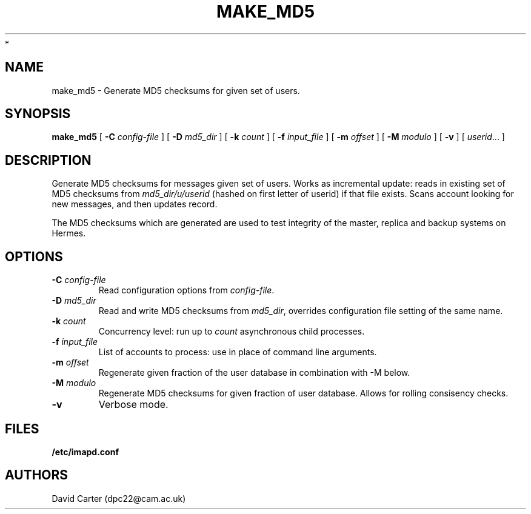 .\" -*- nroff -*-
.TH MAKE_MD5 8 "Project Cyrus" CMU
.\"
.\" Copyright (c) 1994-2008 Carnegie Mellon University.  All rights reserved.
.\"
.\" Redistribution and use in source and binary forms, with or without
.\" modification, are permitted provided that the following conditions
.\" are met:
.\"
.\" 1. Redistributions of source code must retain the above copyright
.\"    notice, this list of conditions and the following disclaimer.
.\"
.\" 2. Redistributions in binary form must reproduce the above copyright
.\"    notice, this list of conditions and the following disclaimer in
.\"    the documentation and/or other materials provided with the
.\"    distribution.
.\"
.\" 3. The name "Carnegie Mellon University" must not be used to
.\"    endorse or promote products derived from this software without
.\"    prior written permission. For permission or any legal
.\"    details, please contact
.\"      Carnegie Mellon University
.\"      Center for Technology Transfer and Enterprise Creation
.\"      4615 Forbes Avenue
.\"      Suite 302
.\"      Pittsburgh, PA  15213
.\"      (412) 268-7393, fax: (412) 268-7395
.\"      innovation@andrew.cmu.edu
 *
.\" 4. Redistributions of any form whatsoever must retain the following
.\"    acknowledgment:
.\"    "This product includes software developed by Computing Services
.\"     at Carnegie Mellon University (http://www.cmu.edu/computing/)."
.\"
.\" CARNEGIE MELLON UNIVERSITY DISCLAIMS ALL WARRANTIES WITH REGARD TO
.\" THIS SOFTWARE, INCLUDING ALL IMPLIED WARRANTIES OF MERCHANTABILITY
.\" AND FITNESS, IN NO EVENT SHALL CARNEGIE MELLON UNIVERSITY BE LIABLE
.\" FOR ANY SPECIAL, INDIRECT OR CONSEQUENTIAL DAMAGES OR ANY DAMAGES
.\" WHATSOEVER RESULTING FROM LOSS OF USE, DATA OR PROFITS, WHETHER IN
.\" AN ACTION OF CONTRACT, NEGLIGENCE OR OTHER TORTIOUS ACTION, ARISING
.\" OUT OF OR IN CONNECTION WITH THE USE OR PERFORMANCE OF THIS SOFTWARE.
.\"
.\" $Id: make_md5.8,v 1.4 2008/04/04 12:46:57 murch Exp $
.SH NAME
make_md5 \- Generate MD5 checksums for given set of users.
.SH SYNOPSIS
.B make_md5
[
.B \-C
.I config-file
]
[
.B \-D
.I md5_dir
]
[
.B \-k
.I count
]
[
.B \-f
.I input_file
]
[
.B \-m
.I offset
]
[
.B \-M
.I modulo
]
[
.B \-v
]
[
.IR userid ...
]
.SH DESCRIPTION
Generate MD5 checksums for messages given set of users. Works as
incremental update: reads in existing set of MD5 checksums from
\fImd5_dir/u/userid\fR (hashed on first letter of userid) if that file
exists. Scans account looking for new messages, and then updates record.

The MD5 checksums which are generated are used to test integrity of the
master, replica and backup systems on Hermes.
.SH OPTIONS
.TP
.BI \-C " config-file"
Read configuration options from \fIconfig-file\fR.
.TP
.BI \-D " md5_dir"
Read and write MD5 checksums from \fImd5_dir\fR, overrides configuration
file setting of the same name.
.TP
.BI \-k " count"
Concurrency level: run up to
.I count
asynchronous child processes.
.TP
.BI \-f " input_file"
List of accounts to process: use in place of command line arguments.
.TP
.BI \-m " offset"
Regenerate given fraction of the user database in combination with \-M below.
.TP
.BI \-M " modulo"
Regenerate MD5 checksums for given fraction of user database. Allows for
rolling consisency checks.
.TP
.BI \-v
Verbose mode.
.SH FILES
.TP
.B /etc/imapd.conf
.SH AUTHORS
David Carter (dpc22@cam.ac.uk)